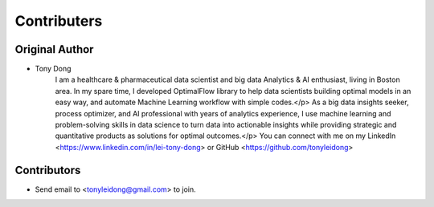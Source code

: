 ============
Contributers
============

Original Author
----------------
* Tony Dong 
    I am a healthcare & pharmaceutical data scientist and big data Analytics & AI enthusiast, living in Boston area. In my spare time, I developed OptimalFlow library to help data scientists building optimal models in an easy way, and automate Machine Learning workflow with simple codes.</p> 
    As a big data insights seeker, process optimizer, and AI professional with years of analytics experience, I use machine learning and problem-solving skills in data science to turn data into actionable insights while providing strategic and quantitative products as solutions for optimal outcomes.</p>
    You can connect with me on my LinkedIn <https://www.linkedin.com/in/lei-tony-dong> or GitHub <https://github.com/tonyleidong>

Contributors
------------

* Send email to <tonyleidong@gmail.com> to join.
